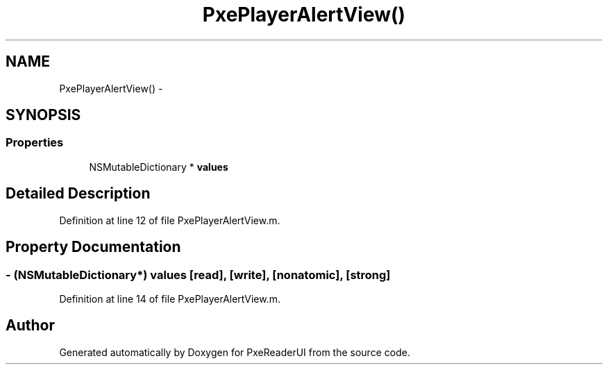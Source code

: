 .TH "PxePlayerAlertView()" 3 "Mon Apr 28 2014" "PxeReaderUI" \" -*- nroff -*-
.ad l
.nh
.SH NAME
PxePlayerAlertView() \- 
.SH SYNOPSIS
.br
.PP
.SS "Properties"

.in +1c
.ti -1c
.RI "NSMutableDictionary * \fBvalues\fP"
.br
.in -1c
.SH "Detailed Description"
.PP 
Definition at line 12 of file PxePlayerAlertView\&.m\&.
.SH "Property Documentation"
.PP 
.SS "- (NSMutableDictionary*) values\fC [read]\fP, \fC [write]\fP, \fC [nonatomic]\fP, \fC [strong]\fP"

.PP
Definition at line 14 of file PxePlayerAlertView\&.m\&.

.SH "Author"
.PP 
Generated automatically by Doxygen for PxeReaderUI from the source code\&.
